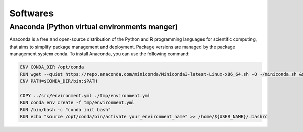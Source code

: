 Softwares
=========

Anaconda (Python virtual environments manger)
---------------------------------------------

Anaconda is a free and open-source distribution of the Python and R programming languages for scientific computing, that aims to simplify package management and deployment. Package versions are managed by the package management system conda. To install Anaconda, you can use the following command:

.. code-block:: bash
    
    ENV CONDA_DIR /opt/conda
    RUN wget --quiet https://repo.anaconda.com/miniconda/Miniconda3-latest-Linux-x86_64.sh -O ~/miniconda.sh && /bin/bash ~/miniconda.sh -b -p /opt/conda
    ENV PATH=$CONDA_DIR/bin:$PATH

    COPY ../src/environment.yml ./tmp/environment.yml
    RUN conda env create -f tmp/environment.yml
    RUN /bin/bash -c "conda init bash"
    RUN echo "source /opt/conda/bin/activate your_environment_name" >> /home/${USER_NAME}/.bashrc